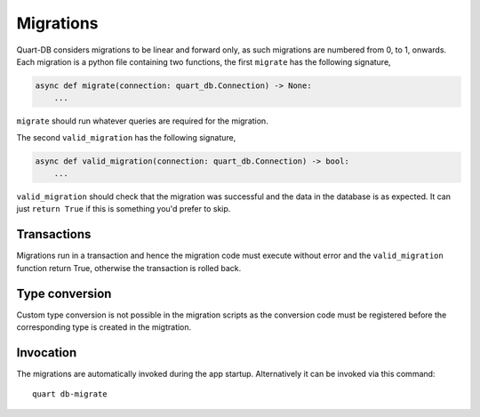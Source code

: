 .. _migrations:

Migrations
==========

Quart-DB considers migrations to be linear and forward only, as such
migrations are numbered from 0, to 1, onwards. Each migration is a
python file containing two functions, the first ``migrate`` has the
following signature,

.. code-block:: python

    async def migrate(connection: quart_db.Connection) -> None:
        ...

``migrate`` should run whatever queries are required for the
migration.

The second ``valid_migration`` has the following signature,

.. code-block:: python

    async def valid_migration(connection: quart_db.Connection) -> bool:
        ...

``valid_migration`` should check that the migration was successful and
the data in the database is as expected. It can just ``return True``
if this is something you'd prefer to skip.

Transactions
------------

Migrations run in a transaction and hence the migration code must
execute without error and the ``valid_migration`` function return True, otherwise
the transaction is rolled back.

Type conversion
---------------

Custom type conversion is not possible in the migration scripts as the
conversion code must be registered before the corresponding type is
created in the migtration.

Invocation
----------

The migrations are automatically invoked during the app
startup. Alternatively it can be invoked via this command::

  quart db-migrate
